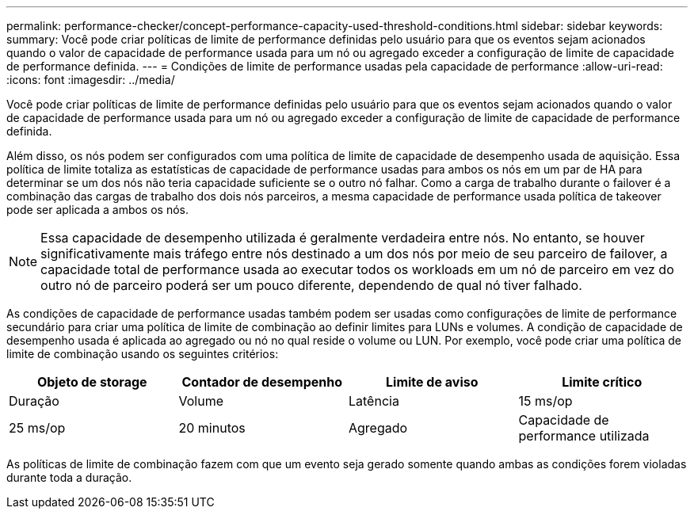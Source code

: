 ---
permalink: performance-checker/concept-performance-capacity-used-threshold-conditions.html 
sidebar: sidebar 
keywords:  
summary: Você pode criar políticas de limite de performance definidas pelo usuário para que os eventos sejam acionados quando o valor de capacidade de performance usada para um nó ou agregado exceder a configuração de limite de capacidade de performance definida. 
---
= Condições de limite de performance usadas pela capacidade de performance
:allow-uri-read: 
:icons: font
:imagesdir: ../media/


[role="lead"]
Você pode criar políticas de limite de performance definidas pelo usuário para que os eventos sejam acionados quando o valor de capacidade de performance usada para um nó ou agregado exceder a configuração de limite de capacidade de performance definida.

Além disso, os nós podem ser configurados com uma política de limite de capacidade de desempenho usada de aquisição. Essa política de limite totaliza as estatísticas de capacidade de performance usadas para ambos os nós em um par de HA para determinar se um dos nós não teria capacidade suficiente se o outro nó falhar. Como a carga de trabalho durante o failover é a combinação das cargas de trabalho dos dois nós parceiros, a mesma capacidade de performance usada política de takeover pode ser aplicada a ambos os nós.

[NOTE]
====
Essa capacidade de desempenho utilizada é geralmente verdadeira entre nós. No entanto, se houver significativamente mais tráfego entre nós destinado a um dos nós por meio de seu parceiro de failover, a capacidade total de performance usada ao executar todos os workloads em um nó de parceiro em vez do outro nó de parceiro poderá ser um pouco diferente, dependendo de qual nó tiver falhado.

====
As condições de capacidade de performance usadas também podem ser usadas como configurações de limite de performance secundário para criar uma política de limite de combinação ao definir limites para LUNs e volumes. A condição de capacidade de desempenho usada é aplicada ao agregado ou nó no qual reside o volume ou LUN. Por exemplo, você pode criar uma política de limite de combinação usando os seguintes critérios:

[cols="1a,1a,1a,1a"]
|===
| Objeto de storage | Contador de desempenho | Limite de aviso | Limite crítico 


 a| 
Duração
 a| 
Volume
 a| 
Latência
 a| 
15 ms/op



 a| 
25 ms/op
 a| 
20 minutos
 a| 
Agregado
 a| 
Capacidade de performance utilizada

|===
As políticas de limite de combinação fazem com que um evento seja gerado somente quando ambas as condições forem violadas durante toda a duração.
